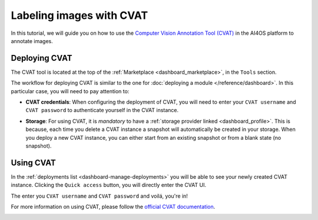 .. _labeling-images-with-cvat:

Labeling images with CVAT
=========================

In this tutorial, we will guide you on how to use the `Computer Vision Annotation Tool (CVAT) <https://www.cvat.ai/>`__ in the AI4OS platform to annotate images.

Deploying CVAT
--------------

The CVAT tool is located at the top of the :ref:`Marketplace <dashboard_marketplace>`, in the ``Tools`` section.

The workflow for deploying CVAT is similar to the one for :doc:`deploying a module </reference/dashboard>`.
In this particular case, you will need to pay attention to:

* **CVAT credentials**:
  When configuring the deployment of CVAT, you will need to enter your ``CVAT username``  and ``CVAT password`` to authenticate yourself in the CVAT instance.

* **Storage**:
  For using CVAT, it is *mandatory* to have a :ref:`storage provider linked <dashboard_profile>`.
  This is because, each time you delete a CVAT instance a snapshot will automatically be created in your storage.
  When you deploy a new CVAT instance, you can either start from an existing snapshot or from a blank state (no snapshot).

  .. image:: /_static/images/dashboard/storage-cvat-snapshots.png


Using CVAT
----------

In the :ref:`deployments list <dashboard-manage-deployments>` you will be able to see your newly created CVAT instance.
Clicking the ``Quick access`` button, you will directly enter the CVAT UI.

.. image:: /_static/images/endpoints/cvat-login.png

The enter you ``CVAT username``  and ``CVAT password`` and voilá, you're in!

.. image:: /_static/images/endpoints/cvat-projects.png

For more information on using CVAT, please follow the `official CVAT documentation <https://docs.cvat.ai/docs/>`__.

.. image:: /_static/images/endpoints/cvat-ai-screencast.gif
    :width: 1000px
